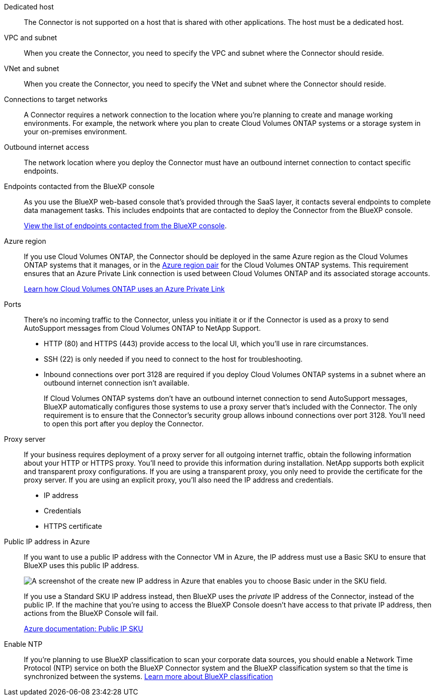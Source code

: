 //tag::dedicated[]
Dedicated host::
The Connector is not supported on a host that is shared with other applications. The host must be a dedicated host.
//end::dedicated[]

//tag::vpc[]
VPC and subnet::
When you create the Connector, you need to specify the VPC and subnet where the Connector should reside.
//end::vpc[]

//tag::vnet[]
VNet and subnet::
When you create the Connector, you need to specify the VNet and subnet where the Connector should reside.
//end::vnet[]

//tag::networks[]
Connections to target networks::
A Connector requires a network connection to the location where you're planning to create and manage working environments. For example, the network where you plan to create Cloud Volumes ONTAP systems or a storage system in your on-premises environment.
//end::networks[]

//tag::outbound[]
Outbound internet access::
The network location where you deploy the Connector must have an outbound internet connection to contact specific endpoints.
//end::outbound[]

//tag::endpoints-console[]
Endpoints contacted from the BlueXP console::
As you use the BlueXP web-based console that's provided through the SaaS layer, it contacts several endpoints to complete data management tasks. This includes endpoints that are contacted to deploy the Connector from the BlueXP console.
+
link:reference-networking-saas-console.html[View the list of endpoints contacted from the BlueXP console].
//end::endpoints-console[]

//tag::azure-region[]
Azure region::
If you use Cloud Volumes ONTAP, the Connector should be deployed in the same Azure region as the Cloud Volumes ONTAP systems that it manages, or in the https://docs.microsoft.com/en-us/azure/availability-zones/cross-region-replication-azure#azure-cross-region-replication-pairings-for-all-geographies[Azure region pair^] for the Cloud Volumes ONTAP systems. This requirement ensures that an Azure Private Link connection is used between Cloud Volumes ONTAP and its associated storage accounts.
+
https://docs.netapp.com/us-en/bluexp-cloud-volumes-ontap/task-enabling-private-link.html[Learn how Cloud Volumes ONTAP uses an Azure Private Link^]
//end::azure-region[]

//tag::ports[]
Ports::
There's no incoming traffic to the Connector, unless you initiate it or if the Connector is used as a proxy to send AutoSupport messages from Cloud Volumes ONTAP to NetApp Support.

* HTTP (80) and HTTPS (443) provide access to the local UI, which you'll use in rare circumstances. 

* SSH (22) is only needed if you need to connect to the host for troubleshooting. 

* Inbound connections over port 3128 are required if you deploy Cloud Volumes ONTAP systems in a subnet where an outbound internet connection isn't available. 
+
If Cloud Volumes ONTAP systems don't have an outbound internet connection to send AutoSupport messages, BlueXP automatically configures those systems to use a proxy server that's included with the Connector. The only requirement is to ensure that the Connector's security group allows inbound connections over port 3128. You'll need to open this port after you deploy the Connector.
//end::ports[]

//tag::proxy[]
Proxy server::
If your business requires deployment of a proxy server for all outgoing internet traffic, obtain the following information about your HTTP or HTTPS proxy. You'll need to provide this information during installation. NetApp supports both explicit and transparent proxy configurations. If you are using a transparent proxy, you only need to provide the certificate for the proxy server. If you are using an explicit proxy, you'll also need the IP address and credentials.
+
* IP address
* Credentials
* HTTPS certificate
//end::proxy[]

//tag::azure-public-ip[]
Public IP address in Azure::
If you want to use a public IP address with the Connector VM in Azure, the IP address must use a Basic SKU to ensure that BlueXP uses this public IP address.
+
image:screenshot-azure-sku.png[A screenshot of the create new IP address in Azure that enables you to choose Basic under in the SKU field.]
+
If you use a Standard SKU IP address instead, then BlueXP uses the _private_ IP address of the Connector, instead of the public IP. If the machine that you're using to access the BlueXP Console doesn't have access to that private IP address, then actions from the BlueXP Console will fail.
+
https://learn.microsoft.com/en-us/azure/virtual-network/ip-services/public-ip-addresses#sku[Azure documentation: Public IP SKU^]
//end::azure-public-ip[]

//tag::ntp[]
Enable NTP::
If you're planning to use BlueXP classification to scan your corporate data sources, you should enable a Network Time Protocol (NTP) service on both the BlueXP Connector system and the BlueXP classification system so that the time is synchronized between the systems. https://docs.netapp.com/us-en/bluexp-classification/concept-cloud-compliance.html[Learn more about BlueXP classification^]
//end::ntp[]